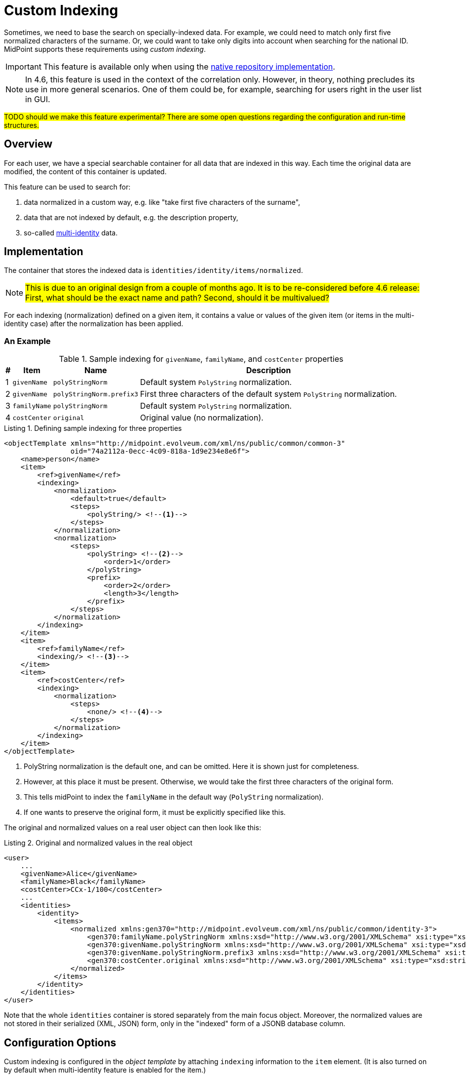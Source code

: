 = Custom Indexing
:page-toc: top
:page-since: "4.6"

Sometimes, we need to base the search on specially-indexed data.
For example, we could need to match only first five normalized characters of the surname.
Or, we could want to take only digits into account when searching for the national ID.
MidPoint supports these requirements using _custom indexing_.

IMPORTANT: This feature is available only when using the xref:/midpoint/reference/repository/native-postgresql/[native repository implementation].

NOTE: In 4.6, this feature is used in the context of the correlation only.
However, in theory, nothing precludes its use in more general scenarios.
One of them could be, for example, searching for users right in the user list in GUI.

#TODO should we make this feature experimental? There are some open questions regarding the configuration and run-time structures.#

== Overview

For each user, we have a special searchable container for all data that are indexed in this way.
Each time the original data are modified, the content of this container is updated.

This feature can be used to search for:

. data normalized in a custom way, e.g. like "take first five characters of the surname",
. data that are not indexed by default, e.g. the description property,
. so-called xref:/midpoint/reference/correlation/multiple-identities/[multi-identity] data.

== Implementation

The container that stores the indexed data is `identities/identity/items/normalized`.

NOTE: #This is due to an original design from a couple of months ago.
It is to be re-considered before 4.6 release:
First, what should be the exact name and path?
Second, should it be multivalued?#

For each indexing (normalization) defined on a given item, it contains a value or values of the given item (or items in the multi-identity case) after the normalization has been applied.

=== An Example

.Sample indexing for `givenName`, `familyName`, and `costCenter` properties
[%header]
[%autowidth]
|===
| # | Item | Name | Description
| 1
| `givenName`
| `polyStringNorm`
| Default system `PolyString` normalization.

| 2
| `givenName`
| `polyStringNorm.prefix3`
| First three characters of the default system `PolyString` normalization.

| 3
| `familyName`
| `polyStringNorm`
| Default system `PolyString` normalization.

| 4
| `costCenter`
| `original`
| Original value (no normalization).
|===

.Listing 1. Defining sample indexing for three properties
[source,xml]
----
<objectTemplate xmlns="http://midpoint.evolveum.com/xml/ns/public/common/common-3"
                oid="74a2112a-0ecc-4c09-818a-1d9e234e8e6f">
    <name>person</name>
    <item>
        <ref>givenName</ref>
        <indexing>
            <normalization>
                <default>true</default>
                <steps>
                    <polyString/> <!--1-->
                </steps>
            </normalization>
            <normalization>
                <steps>
                    <polyString> <!--2-->
                        <order>1</order>
                    </polyString>
                    <prefix>
                        <order>2</order>
                        <length>3</length>
                    </prefix>
                </steps>
            </normalization>
        </indexing>
    </item>
    <item>
        <ref>familyName</ref>
        <indexing/> <!--3-->
    </item>
    <item>
        <ref>costCenter</ref>
        <indexing>
            <normalization>
                <steps>
                    <none/> <!--4-->
                </steps>
            </normalization>
        </indexing>
    </item>
</objectTemplate>
----
<1> PolyString normalization is the default one, and can be omitted. Here it is shown just for completeness.
<2> However, at this place it must be present. Otherwise, we would take the first three characters of the original form.
<3> This tells midPoint to index the `familyName` in the default way (`PolyString` normalization).
<4> If one wants to preserve the original form, it must be explicitly specified like this.

The original and normalized values on a real user object can then look like this:

.Listing 2. Original and normalized values in the real object
[source,xml]
----
<user>
    ...
    <givenName>Alice</givenName>
    <familyName>Black</familyName>
    <costCenter>CCx-1/100</costCenter>
    ...
    <identities>
        <identity>
            <items>
                <normalized xmlns:gen370="http://midpoint.evolveum.com/xml/ns/public/common/identity-3">
                    <gen370:familyName.polyStringNorm xmlns:xsd="http://www.w3.org/2001/XMLSchema" xsi:type="xsd:string">black</gen370:familyName.polyStringNorm>
                    <gen370:givenName.polyStringNorm xmlns:xsd="http://www.w3.org/2001/XMLSchema" xsi:type="xsd:string">alice</gen370:givenName.polyStringNorm>
                    <gen370:givenName.polyStringNorm.prefix3 xmlns:xsd="http://www.w3.org/2001/XMLSchema" xsi:type="xsd:string">ali</gen370:givenName.polyStringNorm.prefix3>
                    <gen370:costCenter.original xmlns:xsd="http://www.w3.org/2001/XMLSchema" xsi:type="xsd:string">CCx-1/100</gen370:costCenter.original>
                </normalized>
            </items>
        </identity>
    </identities>
</user>
----

Note that the whole `identities` container is stored separately from the main focus object.
Moreover, the normalized values are not stored in their serialized (XML, JSON) form, only in the "indexed" form of a JSONB database column.

== Configuration Options

Custom indexing is configured in the _object template_ by attaching `indexing` information to the `item` element.
(It is also turned on by default when multi-identity feature is enabled for the item.)

The following configuration options are available for each item:

.Configuration options for item indexing
[%header]
[%autowidth]
|===
| Option | Description | Example

| `indexedItemName`
| Local item name in the 'indexed items' container.
Usually it can be left unspecified, because by default, the item local name is used.
(The namespace is always `http://midpoint.evolveum.com/xml/ns/public/common/identity-3` (#TODO#))
| `givenName`

| `normalization`
| Set of normalizations that are applied to the given item.
| Default PolyString normalization
|===

Each normalization is configured using these options:

.Configuration options for item normalization
[%header]
[%autowidth]
|===
| Option | Description | Example

| `name`
| Name of the index (normalization).
It is appended to the item name.
Usually it can be left unspecified, because it is derived from the normalization step(s).
| `polyStringNorm`

| `default`
| Is this the default index (normalization) for the given item?
It is necessary to specify it only if there is more than one normalization defined.
| `true`

| `indexedNormalizedItemName`
| Overrides the generated name for the indexed item (original item name + normalization name).
Should not be normally needed.
| `givenName.polyStringNorm`

| `steps`
| How is the indexed value computed?
The default is to use system-defined `PolyString` normalization method.
| Use `PolyString` normalization
|===

There are the following types of normalization steps:

.Types of normalization steps
[%header]
[%autowidth]
|===
| Type | Description | Default normalized item name suffix

| `none`
| Does no normalization, i.e., keeps the original value intact. #TODO or `asIs`?#
| `.original`

| `polyString`
| Applies system-defined or custom `PolyString` normalization.
| `.polyStringNorm`

| `prefix`
| Takes first `N` characters of the value.
| `prefixN`

| `custom`
| Applies a custom normalization expression (e.g., a Groovy script) to the value.
| `custom` footnote:[it is advised to provide a specific name]
|===

#TODO maybe we could make `polyString` and `prefix` regular expression evaluators, so they could be used also in standard mappings?
And we could make all steps a single expression? (after allowing multiple evaluators)?
What about the defaults (`asIs` is currently the default for expression evaluators)#

Each normalization step has the following options:

.Configuration options for a normalization step
[%header]
[%autowidth]
|===
| Option | Applies to | Description

| `order`
| all steps
| Order in which the step is to be applied.
It should be specified (if there's more than single step), because current prism structures (containers) are not guaranteed to preserve the order of their values.
Steps without order value go last.

| `documentation`
| all steps
| Technical documentation for the step.

| `configuration`
| `polyString`
| Configuration of xref:/midpoint/reference/schema/polystring-normalization/[`PolyString` normalizer].
If not specified, the one defined at the system level is used.

| `length`
| `prefix`
| How many characters to keep.

| `expression`
| `custom`
| Expression that transforms the value to its normalized form.
Expects `input` as the original value.
|===

== Querying

The values are queried just like any others.
The only difference is that their definition is dynamic, hence e.g. in Java it must be constructed manually.

.Listing 3. An example normalized (indexed) item query - in Java
[source,java]
----
        ItemName itemName = new ItemName(SchemaConstants.NS_IDENTITY, "familyName.polyStringNorm");
        var def = PrismContext.get().definitionFactory()
                .createPropertyDefinition(itemName, DOMUtil.XSD_STRING, null, null);

        ObjectQuery query = PrismContext.get().queryFor(UserType.class)
                .itemWithDef(def,
                        UserType.F_IDENTITIES,
                        FocusIdentitiesType.F_IDENTITY,
                        FocusIdentityType.F_ITEMS,
                        FocusIdentityItemsType.F_NORMALIZED,
                        itemName)
                .eq("green")
                .build();
----

#TODO Beware, this does not work. 1) because of the dynamic definition, 2) the Axiom has issues with dots in names#

.Listing 4. An example normalized (indexed) item Axiom query
[source,axiom]
----
identities/identity/items/normalized/familyName.polyStringNorm = "green"
----

#TODO Because of the dynamic nature of the indexes, such a query is not interpretable without knowing the archetype/object template
of the objects in question. It is very similar to searching by shadow attribute values; their definition is specified by resource object
type. (Currently, all indexed values are plain strings - but this may not be true in the future.)#

== Maintenance

The index data are maintained automatically by midPoint.

In the current implementation it is the `model` subsystem that takes care of it.
This means that careless "raw" update may break the consistence of the indexed data.

If this happens, or if the definition of the indexing changes, the administrator should execute any regular operation to put things into sync again.
An example of such operation is focus object recomputation.

#TODO Consider finding (or creating) a special partial processing option that would do just this update without the overhead of the full recomputation.#

== Limitations

. This feature is available on the xref:/midpoint/reference/repository/native-postgresql/[native repository] only.
. Only `string` and `PolyString` values are currently indexable.
. One must be careful when editing the data in "raw" mode and when changing the indexing definition, see <<Maintenance>> section.

== See Also

- xref:/midpoint/reference/correlation/items-correlator/[Item-based correlator]
